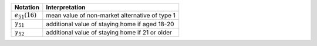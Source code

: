 ===================        ==========================
Notation                   Interpretation
===================        ==========================
:math:`e_{51}(16)`         mean value of non-market alternative of type 1
:math:`\gamma_{51}`        additional value of staying home if aged 18-20
:math:`\gamma_{52}`        additional value of staying home if 21 or older
===================        ==========================
